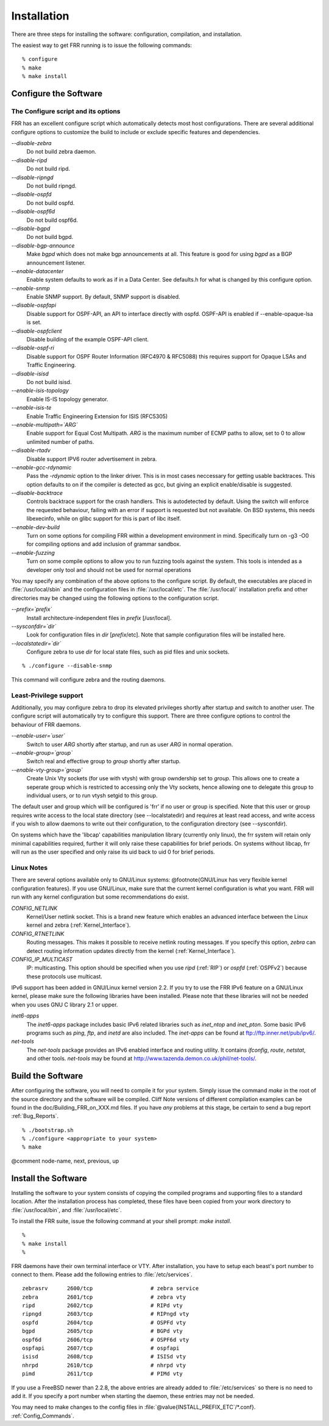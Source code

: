 .. _Installation:

************
Installation
************

.. index:: How to install FRR

.. index:: Installation

.. index:: Installing FRR

.. index:: Building the system

.. index:: Making FRR

There are three steps for installing the software: configuration,
compilation, and installation.

The easiest way to get FRR running is to issue the following
commands:

::

  % configure
  % make
  % make install
  

.. _Configure_the_Software:

Configure the Software
======================


.. _The_Configure_script_and_its_options:

The Configure script and its options
------------------------------------

.. index:: Configuration options

.. index:: Options for configuring

.. index:: Build options

.. index:: Distribution configuration

.. index:: Options to `./configure`

FRR has an excellent configure script which automatically detects most
host configurations.  There are several additional configure options to
customize the build to include or exclude specific features and dependencies.



*--disable-zebra*
  Do not build zebra daemon.

*--disable-ripd*
  Do not build ripd.

*--disable-ripngd*
  Do not build ripngd.

*--disable-ospfd*
  Do not build ospfd.

*--disable-ospf6d*
  Do not build ospf6d.

*--disable-bgpd*
  Do not build bgpd.

*--disable-bgp-announce*
  Make *bgpd* which does not make bgp announcements at all.  This
  feature is good for using *bgpd* as a BGP announcement listener.

*--enable-datacenter*
  Enable system defaults to work as if in a Data Center. See defaults.h
  for what is changed by this configure option.

*--enable-snmp*
  Enable SNMP support.  By default, SNMP support is disabled.

*--disable-ospfapi*
  Disable support for OSPF-API, an API to interface directly with ospfd.
  OSPF-API is enabled if --enable-opaque-lsa is set.

*--disable-ospfclient*
  Disable building of the example OSPF-API client.

*--disable-ospf-ri*
  Disable support for OSPF Router Information (RFC4970 & RFC5088) this
  requires support for Opaque LSAs and Traffic Engineering.

*--disable-isisd*
  Do not build isisd.

*--enable-isis-topology*
  Enable IS-IS topology generator.

*--enable-isis-te*
  Enable Traffic Engineering Extension for ISIS (RFC5305)

*--enable-multipath=`ARG`*
  Enable support for Equal Cost Multipath. `ARG` is the maximum number
  of ECMP paths to allow, set to 0 to allow unlimited number of paths.

*--disable-rtadv*
  Disable support IPV6 router advertisement in zebra.

*--enable-gcc-rdynamic*
  Pass the *-rdynamic* option to the linker driver.  This is in most
  cases neccessary for getting usable backtraces.  This option defaults to on
  if the compiler is detected as gcc, but giving an explicit enable/disable is
  suggested.

*--disable-backtrace*
  Controls backtrace support for the crash handlers. This is autodetected by
  default. Using the switch will enforce the requested behaviour, failing with
  an error if support is requested but not available.  On BSD systems, this
  needs libexecinfo, while on glibc support for this is part of libc itself.

*--enable-dev-build*
  Turn on some options for compiling FRR within a development environment in
  mind.  Specifically turn on -g3 -O0 for compiling options and add inclusion
  of grammar sandbox.

*--enable-fuzzing*
  Turn on some compile options to allow you to run fuzzing tools
  against the system.  This tools is intended as a developer
  only tool and should not be used for normal operations

You may specify any combination of the above options to the configure
script.  By default, the executables are placed in :file:`/usr/local/sbin` 
and the configuration files in :file:`/usr/local/etc`. The :file:`/usr/local/`
installation prefix and other directories may be changed using the following 
options to the configuration script.



*--prefix=`prefix`*
  Install architecture-independent files in `prefix` [/usr/local].

*--sysconfdir=`dir`*
  Look for configuration files in `dir` [`prefix`/etc]. Note
  that sample configuration files will be installed here.

*--localstatedir=`dir`*
  Configure zebra to use `dir` for local state files, such
  as pid files and unix sockets.

::

  % ./configure --disable-snmp
  

This command will configure zebra and the routing daemons.

.. _Least-Privilege_support:

Least-Privilege support
-----------------------

.. index:: FRR Least-Privileges

.. index:: FRR Privileges

Additionally, you may configure zebra to drop its elevated privileges
shortly after startup and switch to another user. The configure script will
automatically try to configure this support. There are three configure
options to control the behaviour of FRR daemons.



*--enable-user=`user`*
  Switch to user `ARG` shortly after startup, and run as user `ARG`
  in normal operation.

*--enable-group=`group`*
  Switch real and effective group to `group` shortly after
  startup. 

*--enable-vty-group=`group`*
  Create Unix Vty sockets (for use with vtysh) with group owndership set to
  `group`. This allows one to create a seperate group which is
  restricted to accessing only the Vty sockets, hence allowing one to
  delegate this group to individual users, or to run vtysh setgid to
  this group.

The default user and group which will be configured is 'frr' if no user
or group is specified. Note that this user or group requires write access to
the local state directory (see --localstatedir) and requires at least read
access, and write access if you wish to allow daemons to write out their
configuration, to the configuration directory (see --sysconfdir).

On systems which have the 'libcap' capabilities manipulation library
(currently only linux), the frr system will retain only minimal
capabilities required, further it will only raise these capabilities for
brief periods. On systems without libcap, frr will run as the user
specified and only raise its uid back to uid 0 for brief periods.

.. _Linux_Notes:

Linux Notes
-----------

.. index:: Configuring FRR

.. index:: Building on Linux boxes

.. index:: Linux configurations

There are several options available only to GNU/Linux systems:
@footnote{GNU/Linux has very flexible kernel configuration features}.  If
you use GNU/Linux, make sure that the current kernel configuration is
what you want.  FRR will run with any kernel configuration but some
recommendations do exist.



*CONFIG_NETLINK*
  Kernel/User netlink socket. This is a brand new feature which enables an
  advanced interface between the Linux kernel and zebra (:ref:`Kernel_Interface`).


*CONFIG_RTNETLINK*
  Routing messages.
  This makes it possible to receive netlink routing messages.  If you
  specify this option, *zebra* can detect routing information
  updates directly from the kernel (:ref:`Kernel_Interface`).


*CONFIG_IP_MULTICAST*
  IP: multicasting.  
  This option should be specified when you use *ripd* (:ref:`RIP`) or
  *ospfd* (:ref:`OSPFv2`) because these protocols use multicast.


IPv6 support has been added in GNU/Linux kernel version 2.2.  If you
try to use the FRR IPv6 feature on a GNU/Linux kernel, please
make sure the following libraries have been installed.  Please note that
these libraries will not be needed when you uses GNU C library 2.1
or upper.



*inet6-apps*
  The `inet6-apps` package includes basic IPv6 related libraries such
  as `inet_ntop` and `inet_pton`.  Some basic IPv6 programs such
  as *ping*, *ftp*, and *inetd* are also
  included. The `inet-apps` can be found at
  `ftp://ftp.inner.net/pub/ipv6/ <ftp://ftp.inner.net/pub/ipv6/>`_.


*net-tools*
  The `net-tools` package provides an IPv6 enabled interface and
  routing utility.  It contains *ifconfig*, *route*,
  *netstat*, and other tools.  `net-tools` may be found at
  `http://www.tazenda.demon.co.uk/phil/net-tools/ <http://www.tazenda.demon.co.uk/phil/net-tools/>`_.


.. _Build_the_Software:

Build the Software
==================

After configuring the software, you will need to compile it for your
system. Simply issue the command *make* in the root of the source
directory and the software will be compiled. Cliff Note versions of
different compilation examples can be found in the doc/Building_FRR_on_XXX.md
files.  If you have *any* problems at this stage, be certain to send a
bug report :ref:`Bug_Reports`.

::

  % ./bootstrap.sh
  % ./configure <appropriate to your system>
  % make
  

@comment  node-name,  next,  previous,  up

Install the Software
====================

Installing the software to your system consists of copying the compiled
programs and supporting files to a standard location. After the
installation process has completed, these files have been copied
from your work directory to :file:`/usr/local/bin`, and :file:`/usr/local/etc`.

To install the FRR suite, issue the following command at your shell
prompt: *make install*.

::

  %
  % make install
  %
  

FRR daemons have their own terminal interface or VTY.  After
installation, you have to setup each beast's port number to connect to
them.  Please add the following entries to :file:`/etc/services`.

::

  zebrasrv      2600/tcp		  # zebra service
  zebra         2601/tcp		  # zebra vty
  ripd          2602/tcp		  # RIPd vty
  ripngd        2603/tcp		  # RIPngd vty
  ospfd         2604/tcp		  # OSPFd vty
  bgpd          2605/tcp		  # BGPd vty
  ospf6d        2606/tcp		  # OSPF6d vty
  ospfapi       2607/tcp		  # ospfapi
  isisd         2608/tcp		  # ISISd vty
  nhrpd         2610/tcp		  # nhrpd vty
  pimd          2611/tcp		  # PIMd vty
  

If you use a FreeBSD newer than 2.2.8, the above entries are already
added to :file:`/etc/services` so there is no need to add it. If you
specify a port number when starting the daemon, these entries may not be
needed.

You may need to make changes to the config files in
:file:`@value{INSTALL_PREFIX_ETC`/\*.conf}. :ref:`Config_Commands`.

